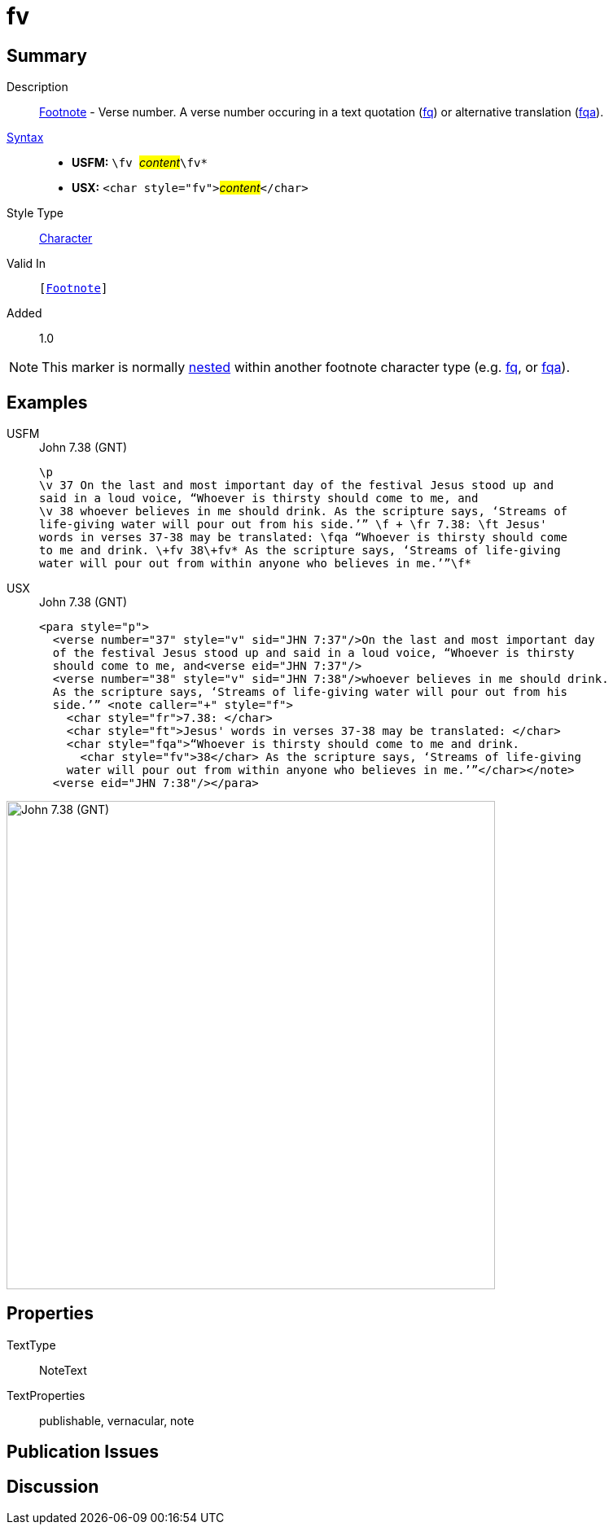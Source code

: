 = fv
:description: Footnote - Verse number
:url-repo: https://github.com/usfm-bible/tcdocs/blob/main/markers/char/fv.adoc
:noindex:
ifndef::localdir[]
:source-highlighter: rouge
:localdir: ../
endif::[]
:imagesdir: {localdir}/images

// tag::public[]

== Summary

Description:: xref:note:footnote/index.adoc[Footnote] - Verse number. A verse number occuring in a text quotation (xref:char:notes/footnote/fq.adoc[fq]) or alternative translation (xref:char:notes/footnote/fqa.adoc[fqa]).
xref:ROOT:syntax-docs.adoc#_syntax[Syntax]::
* *USFM:* ``++\fv ++``#__content__#``++\fv*++``
* *USX:* ``++<char style="fv">++``#__content__#``++</char>++``
Style Type:: xref:char:index.adoc[Character]
Valid In:: `[xref:note:footnote/index.adoc[Footnote]]`
// tag::spec[]
Added:: 1.0
// end::spec[]

[NOTE]
====
This marker is normally xref:char:nesting.adoc[nested] within another footnote character type (e.g. xref:char:notes/footnote/fq.adoc[fq], or xref:char:notes/footnote/fqa.adoc[fqa]).
====

== Examples

[tabs]
======
USFM::
+
.John 7.38 (GNT)
[source#src-usfm-char-fv_1,usfm,highlight=7]
----
\p
\v 37 On the last and most important day of the festival Jesus stood up and 
said in a loud voice, “Whoever is thirsty should come to me, and
\v 38 whoever believes in me should drink. As the scripture says, ‘Streams of 
life-giving water will pour out from his side.’” \f + \fr 7.38: \ft Jesus' 
words in verses 37-38 may be translated: \fqa “Whoever is thirsty should come 
to me and drink. \+fv 38\+fv* As the scripture says, ‘Streams of life-giving 
water will pour out from within anyone who believes in me.’”\f*
----
USX::
+
.John 7.38 (GNT)
[source#src-usx-char-fv_1,xml,highlight=11]
----
<para style="p">
  <verse number="37" style="v" sid="JHN 7:37"/>On the last and most important day
  of the festival Jesus stood up and said in a loud voice, “Whoever is thirsty
  should come to me, and<verse eid="JHN 7:37"/>
  <verse number="38" style="v" sid="JHN 7:38"/>whoever believes in me should drink.
  As the scripture says, ‘Streams of life-giving water will pour out from his
  side.’” <note caller="+" style="f">
    <char style="fr">7.38: </char>
    <char style="ft">Jesus' words in verses 37-38 may be translated: </char>
    <char style="fqa">“Whoever is thirsty should come to me and drink.
      <char style="fv">38</char> As the scripture says, ‘Streams of life-giving 
    water will pour out from within anyone who believes in me.’”</char></note>
  <verse eid="JHN 7:38"/></para>
----
======

image::char/fv_1.jpg[John 7.38 (GNT),600]

== Properties

TextType:: NoteText
TextProperties:: publishable, vernacular, note

== Publication Issues

// end::public[]

== Discussion
